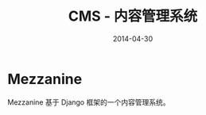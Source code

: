 #+TITLE: CMS - 内容管理系统
#+DATE: 2014-04-30
#+KEYWORDS: CMS

* Mezzanine
Mezzanine 基于 Django 框架的一个内容管理系统。
